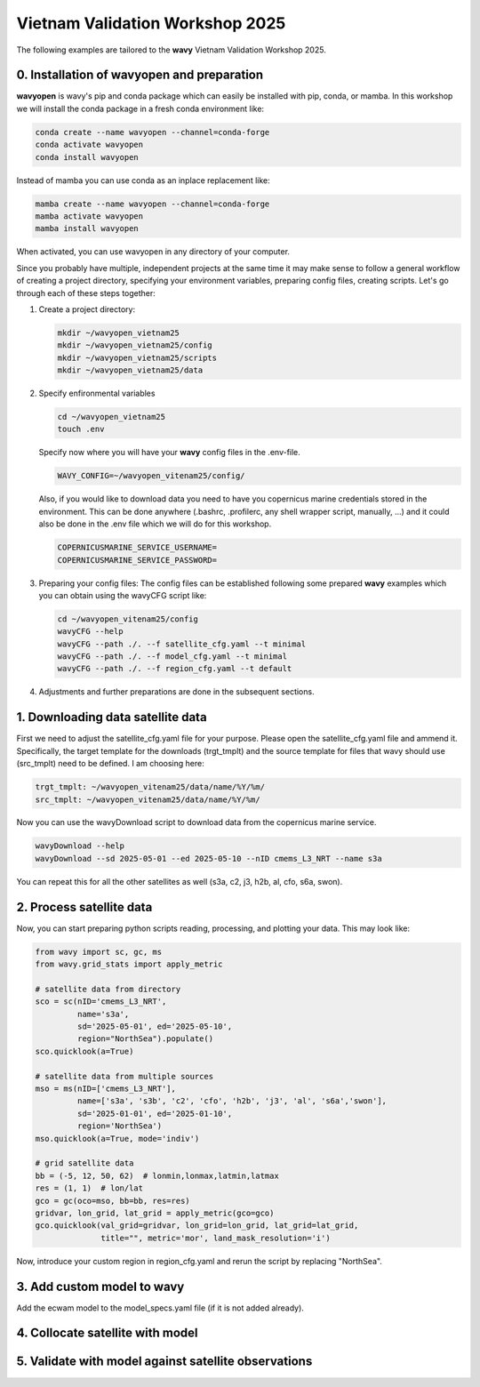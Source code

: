 Vietnam Validation Workshop 2025
================================

The following examples are tailored to the **wavy** Vietnam Validation Workshop 2025.

0. Installation of wavyopen and preparation
###########################################
**wavyopen** is wavy's pip and conda package which can easily be installed with pip, conda, or mamba. In this workshop we will install the conda package in a fresh conda environment like:

.. code::

   conda create --name wavyopen --channel=conda-forge
   conda activate wavyopen
   conda install wavyopen

Instead of mamba you can use conda as an inplace replacement like:

.. code::

   mamba create --name wavyopen --channel=conda-forge
   mamba activate wavyopen
   mamba install wavyopen

When activated, you can use wavyopen in any directory of your computer.

Since you probably have multiple, independent projects at the same time it may make sense to follow a general workflow of creating a project directory, specifying your environment variables, preparing config files, creating scripts. Let's go through each of these steps together:

#. Create a project directory:

   .. code::
   
      mkdir ~/wavyopen_vietnam25
      mkdir ~/wavyopen_vietnam25/config
      mkdir ~/wavyopen_vietnam25/scripts
      mkdir ~/wavyopen_vietnam25/data


#. Specify enfironmental variables

   .. code::

      cd ~/wavyopen_vietnam25
      touch .env

   Specify now where you will have your **wavy** config files in the .env-file.

   .. code::

      WAVY_CONFIG=~/wavyopen_vitenam25/config/

   Also, if you would like to download data you need to have you copernicus marine credentials stored in the environment. This can be done anywhere (.bashrc, .profilerc, any shell wrapper script, manually, ...) and it could also be done in the .env file which we will do for this workshop.

   .. code::

      COPERNICUSMARINE_SERVICE_USERNAME=
      COPERNICUSMARINE_SERVICE_PASSWORD=

#. Preparing your config files:
   The config files can be established following some prepared **wavy** examples which you can obtain using the wavyCFG script like:

   .. code::

      cd ~/wavyopen_vitenam25/config
      wavyCFG --help
      wavyCFG --path ./. --f satellite_cfg.yaml --t minimal
      wavyCFG --path ./. --f model_cfg.yaml --t minimal
      wavyCFG --path ./. --f region_cfg.yaml --t default

#. Adjustments and further preparations are done in the subsequent sections.


1. Downloading data satellite data
##################################
First we need to adjust the satellite_cfg.yaml file for your purpose. Please open the satellite_cfg.yaml file and ammend it. Specifically, the target template for the downloads (trgt_tmplt) and the source template for files that wavy should use (src_tmplt) need to be defined. I am choosing here:

.. code::

   trgt_tmplt: ~/wavyopen_vitenam25/data/name/%Y/%m/
   src_tmplt: ~/wavyopen_vitenam25/data/name/%Y/%m/

Now you can use the wavyDownload script to download data from the copernicus marine service.

.. code::

   wavyDownload --help
   wavyDownload --sd 2025-05-01 --ed 2025-05-10 --nID cmems_L3_NRT --name s3a

You can repeat this for all the other satellites as well (s3a, c2, j3, h2b, al, cfo, s6a, swon).


2. Process satellite data
#########################
Now, you can start preparing python scripts reading, processing, and plotting your data. This may look like:

.. code-block:: python3

   from wavy import sc, gc, ms
   from wavy.grid_stats import apply_metric

   # satellite data from directory
   sco = sc(nID='cmems_L3_NRT',
            name='s3a',
            sd='2025-05-01', ed='2025-05-10',
            region="NorthSea").populate()
   sco.quicklook(a=True)

   # satellite data from multiple sources
   mso = ms(nID=['cmems_L3_NRT'],
            name=['s3a', 's3b', 'c2', 'cfo', 'h2b', 'j3', 'al', 's6a','swon'],
            sd='2025-01-01', ed='2025-01-10',
            region='NorthSea')
   mso.quicklook(a=True, mode='indiv')

   # grid satellite data
   bb = (-5, 12, 50, 62)  # lonmin,lonmax,latmin,latmax
   res = (1, 1)  # lon/lat
   gco = gc(oco=mso, bb=bb, res=res)
   gridvar, lon_grid, lat_grid = apply_metric(gco=gco)
   gco.quicklook(val_grid=gridvar, lon_grid=lon_grid, lat_grid=lat_grid,
                 title="", metric='mor', land_mask_resolution='i')


Now, introduce your custom region in region_cfg.yaml and rerun the script by replacing "NorthSea".


3. Add custom model to wavy
###########################
Add the ecwam model to the model_specs.yaml file (if it is not added already).


4. Collocate satellite with model
#################################


5. Validate with model against satellite observations
#####################################################
